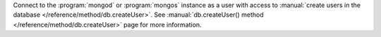 Connect to the :program:`mongod` or :program:`mongos` instance as a
user with access to :manual:`create users in the database
</reference/method/db.createUser>`. See :manual:`db.createUser()
method </reference/method/db.createUser>` page for more information.
